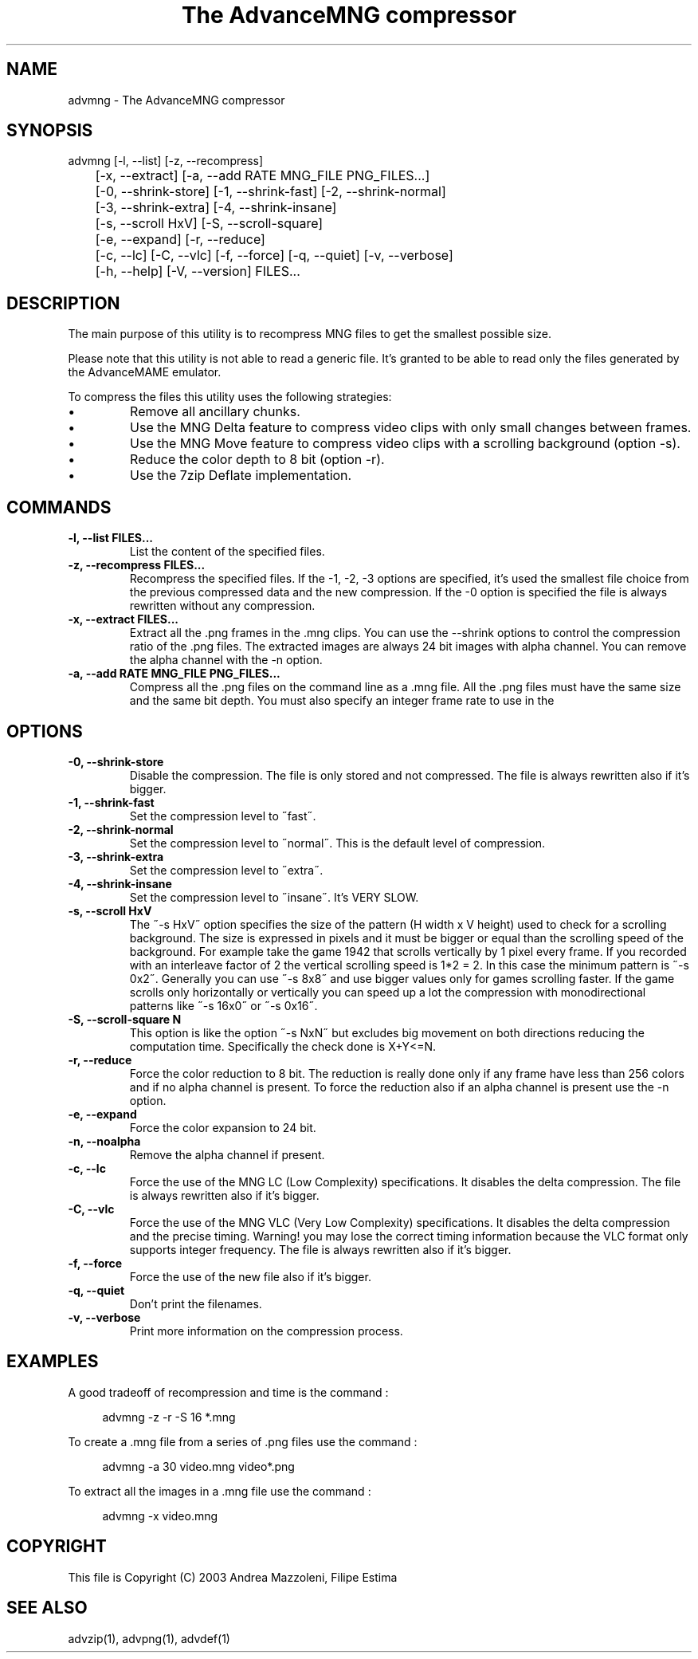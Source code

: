 .TH "The AdvanceMNG compressor" 1
.SH NAME
advmng \(hy The AdvanceMNG compressor
.SH SYNOPSIS 
advmng [\(hyl, \(hy\(hylist] [\(hyz, \(hy\(hyrecompress]
.PD 0
.PP
.PD
	[\(hyx, \(hy\(hyextract] [\(hya, \(hy\(hyadd RATE MNG_FILE PNG_FILES...]
.PD 0
.PP
.PD
	[\(hy0, \(hy\(hyshrink\(hystore] [\(hy1, \(hy\(hyshrink\(hyfast] [\(hy2, \(hy\(hyshrink\(hynormal]
.PD 0
.PP
.PD
	[\(hy3, \(hy\(hyshrink\(hyextra] [\(hy4, \(hy\(hyshrink\(hyinsane]
.PD 0
.PP
.PD
	[\(hys, \(hy\(hyscroll HxV] [\(hyS, \(hy\(hyscroll\(hysquare]
.PD 0
.PP
.PD
	[\(hye, \(hy\(hyexpand] [\(hyr, \(hy\(hyreduce]
.PD 0
.PP
.PD
	[\(hyc, \(hy\(hylc] [\(hyC, \(hy\(hyvlc] [\(hyf, \(hy\(hyforce] [\(hyq, \(hy\(hyquiet] [\(hyv, \(hy\(hyverbose]
.PD 0
.PP
.PD
	[\(hyh, \(hy\(hyhelp] [\(hyV, \(hy\(hyversion] FILES...
.PD 0
.PP
.PD
.SH DESCRIPTION 
The main purpose of this utility is to recompress MNG
files to get the smallest possible size.
.PP
Please note that this utility is not able to read
a generic file. It\(cqs granted to be able to read only
the files generated by the AdvanceMAME emulator.
.PP
To compress the files this utility uses the following
strategies:
.PD 0
.IP \(bu
Remove all ancillary chunks.
.IP \(bu
Use the MNG Delta feature to compress video clips with
only small changes between frames.
.IP \(bu
Use the MNG Move feature to compress video clips with
a scrolling background (option \(hys).
.IP \(bu
Reduce the color depth to 8 bit (option \(hyr).
.IP \(bu
Use the 7zip Deflate implementation.
.PD
.SH COMMANDS 
.TP
.B \(hyl, \(hy\(hylist FILES...
List the content of the specified files.
.TP
.B \(hyz, \(hy\(hyrecompress FILES...
Recompress the specified files. If the \(hy1, \(hy2, \(hy3
options are specified, it\(cqs used the smallest file
choice from the previous compressed data and the
new compression. If the \(hy0 option is specified the
file is always rewritten without any compression.
.TP
.B \(hyx, \(hy\(hyextract FILES...
Extract all the .png frames in the .mng clips.
You can use the \(hy\(hyshrink options to control the
compression ratio of the .png files. The extracted
images are always 24 bit images with alpha channel.
You can remove the alpha channel with the \(hyn option.
.TP
.B \(hya, \(hy\(hyadd RATE MNG_FILE PNG_FILES...
Compress all the .png files on the command line
as a .mng file. All the .png files must have the
same size and the same bit depth. You must also
specify an integer frame rate to use in the
.mng file.
.SH OPTIONS 
.TP
.B \(hy0, \(hy\(hyshrink\(hystore
Disable the compression. The file is
only stored and not compressed. The file is always
rewritten also if it\(cqs bigger.
.TP
.B \(hy1, \(hy\(hyshrink\(hyfast
Set the compression level to \(a"fast\(a".
.TP
.B \(hy2, \(hy\(hyshrink\(hynormal
Set the compression level to \(a"normal\(a". This is the
default level of compression.
.TP
.B \(hy3, \(hy\(hyshrink\(hyextra
Set the compression level to \(a"extra\(a".
.TP
.B \(hy4, \(hy\(hyshrink\(hyinsane
Set the compression level to \(a"insane\(a". It\(cqs VERY
SLOW.
.TP
.B \(hys, \(hy\(hyscroll HxV
The \(a"\(hys HxV\(a" option specifies the size of the pattern
(H width x V height) used to check for a
scrolling background. The size is expressed in
pixels and it must be bigger or equal than the
scrolling speed of the background. For example
take the game 1942 that scrolls vertically by 1
pixel every frame. If you recorded with an interleave
factor of 2 the vertical scrolling speed is
1*2 = 2. In this case the minimum pattern is \(a"\(hys 0x2\(a".
Generally you can use \(a"\(hys 8x8\(a" and use bigger
values only for games scrolling faster. If the
game scrolls only horizontally or vertically you can
speed up a lot the compression with monodirectional
patterns like \(a"\(hys 16x0\(a" or \(a"\(hys 0x16\(a".
.TP
.B \(hyS, \(hy\(hyscroll\(hysquare N
This option is like the option \(a"\(hys NxN\(a" but excludes
big movement on both directions reducing the computation
time. Specifically the check done is X+Y<=N.
.TP
.B \(hyr, \(hy\(hyreduce
Force the color reduction to 8 bit. The reduction is
really done only if any frame have less than 256 colors
and if no alpha channel is present. To force the reduction
also if an alpha channel is present use the \(hyn option.
.TP
.B \(hye, \(hy\(hyexpand
Force the color expansion to 24 bit.
.TP
.B \(hyn, \(hy\(hynoalpha
Remove the alpha channel if present.
.TP
.B \(hyc, \(hy\(hylc
Force the use of the MNG LC (Low Complexity)
specifications. It disables the delta compression.
The file is always rewritten also if it\(cqs bigger.
.TP
.B \(hyC, \(hy\(hyvlc
Force the use of the MNG VLC (Very Low Complexity)
specifications. It disables the delta compression
and the precise timing. Warning! you may lose the
correct timing information because the VLC format
only supports integer frequency. The file is always
rewritten also if it\(cqs bigger.
.TP
.B \(hyf, \(hy\(hyforce
Force the use of the new file also if it\(cqs bigger.
.TP
.B \(hyq, \(hy\(hyquiet
Don\(cqt print the filenames.
.TP
.B \(hyv, \(hy\(hyverbose
Print more information on the compression process.
.SH EXAMPLES 
A good tradeoff of recompression and time is the command :
.PP
.RS 4
advmng \(hyz \(hyr \(hyS 16 *.mng
.RE
.PP
To create a .mng file from a series of .png files use the
command :
.PP
.RS 4
advmng \(hya 30 video.mng video*.png
.RE
.PP
To extract all the images in a .mng file use the command :
.PP
.RS 4
advmng \(hyx video.mng
.RE
.SH COPYRIGHT 
This file is Copyright (C) 2003 Andrea Mazzoleni, Filipe Estima
.SH SEE ALSO 
advzip(1), advpng(1), advdef(1)
